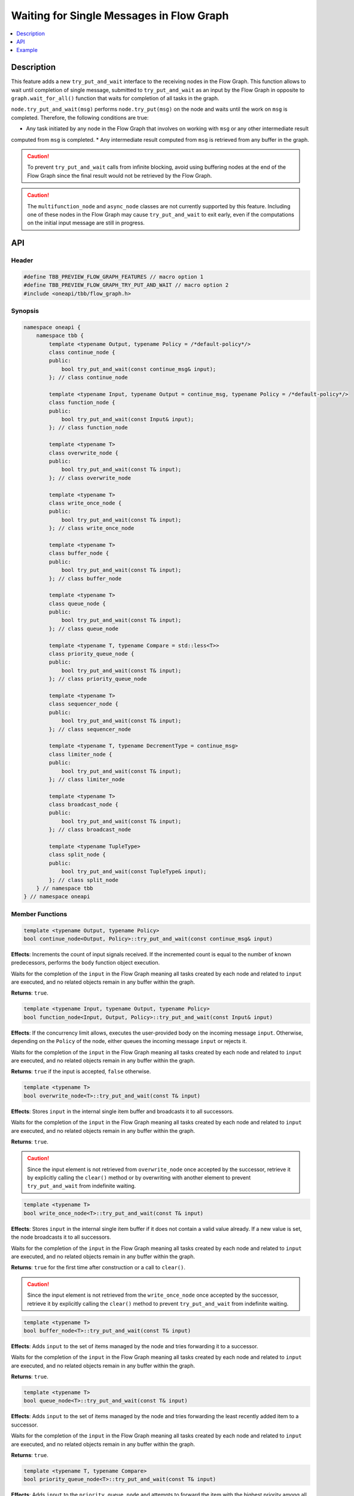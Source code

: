 .. _try_put_and_wait:

Waiting for Single Messages in Flow Graph
=========================================

.. contents::
    :local:
    :depth: 1

Description
***********

This feature adds a new ``try_put_and_wait`` interface to the receiving nodes in the Flow Graph.
This function allows to wait until completion of single message, submitted to ``try_put_and_wait`` as an input by the Flow Graph in
opposite to ``graph.wait_for_all()`` function that waits for completion of all tasks in the graph.

``node.try_put_and_wait(msg)`` performs ``node.try_put(msg)`` on the node and waits until the work on ``msg`` is completed.
Therefore, the following conditions are true:

* Any task initiated by any node in the Flow Graph that involves on working with ``msg`` or any other intermediate result
computed from ``msg`` is completed.
* Any intermediate result computed from ``msg`` is retrieved from any buffer in the graph.

.. caution::

    To prevent ``try_put_and_wait`` calls from infinite blocking, avoid using buffering nodes at the end of the Flow Graph since the final result
    would not be retrieved by the Flow Graph.

.. caution::

    The ``multifunction_node`` and ``async_node`` classes are not currently supported by this feature. Including one of these nodes in the
    Flow Graph may cause ``try_put_and_wait`` to exit early, even if the computations on the initial input message are
    still in progress.

API
***

Header
------

.. code:: cpp

    #define TBB_PREVIEW_FLOW_GRAPH_FEATURES // macro option 1
    #define TBB_PREVIEW_FLOW_GRAPH_TRY_PUT_AND_WAIT // macro option 2
    #include <oneapi/tbb/flow_graph.h>

Synopsis
--------

.. code:: cpp

    namespace oneapi {
        namespace tbb {
            template <typename Output, typename Policy = /*default-policy*/>
            class continue_node {
            public:
                bool try_put_and_wait(const continue_msg& input);
            }; // class continue_node

            template <typename Input, typename Output = continue_msg, typename Policy = /*default-policy*/>
            class function_node {
            public:
                bool try_put_and_wait(const Input& input);
            }; // class function_node

            template <typename T>
            class overwrite_node {
            public:
                bool try_put_and_wait(const T& input);
            }; // class overwrite_node

            template <typename T>
            class write_once_node {
            public:
                bool try_put_and_wait(const T& input);
            }; // class write_once_node

            template <typename T>
            class buffer_node {
            public:
                bool try_put_and_wait(const T& input);
            }; // class buffer_node

            template <typename T>
            class queue_node {
            public:
                bool try_put_and_wait(const T& input);
            }; // class queue_node

            template <typename T, typename Compare = std::less<T>>
            class priority_queue_node {
            public:
                bool try_put_and_wait(const T& input);
            }; // class priority_queue_node

            template <typename T>
            class sequencer_node {
            public:
                bool try_put_and_wait(const T& input);
            }; // class sequencer_node

            template <typename T, typename DecrementType = continue_msg>
            class limiter_node {
            public:
                bool try_put_and_wait(const T& input);
            }; // class limiter_node

            template <typename T>
            class broadcast_node {
            public:
                bool try_put_and_wait(const T& input);
            }; // class broadcast_node

            template <typename TupleType>
            class split_node {
            public:
                bool try_put_and_wait(const TupleType& input);
            }; // class split_node
        } // namespace tbb
    } // namespace oneapi

Member Functions
----------------

.. code:: cpp

    template <typename Output, typename Policy>
    bool continue_node<Output, Policy>::try_put_and_wait(const continue_msg& input)

**Effects**: Increments the count of input signals received. If the incremented count is equal to the number
of known predecessors, performs the ``body`` function object execution.

Waits for the completion of the ``input`` in the Flow Graph meaning all tasks created by each node and
related to ``input`` are executed, and no related objects remain in any buffer within the graph.

**Returns**: ``true``.

.. code:: cpp

    template <typename Input, typename Output, typename Policy>
    bool function_node<Input, Output, Policy>::try_put_and_wait(const Input& input)

**Effects**: If the concurrency limit allows, executes the user-provided body on the incoming message ``input``.
Otherwise, depending on the ``Policy`` of the node, either queues the incoming message ``input`` or rejects it.

Waits for the completion of the ``input`` in the Flow Graph meaning all tasks created by each node and
related to ``input`` are executed, and no related objects remain in any buffer within the graph.

**Returns**: ``true`` if the input is accepted, ``false`` otherwise.

.. code:: cpp

    template <typename T>
    bool overwrite_node<T>::try_put_and_wait(const T& input)

**Effects**: Stores ``input`` in the internal single item buffer and broadcasts it to all successors.

Waits for the completion of the ``input`` in the Flow Graph meaning all tasks created by each node and
related to ``input`` are executed, and no related objects remain in any buffer within the graph.

**Returns**: ``true``.

.. caution::

    Since the input element is not retrieved from ``overwrite_node`` once accepted by the successor,
    retrieve it by explicitly calling the ``clear()`` method or by overwriting with another element to prevent
    ``try_put_and_wait`` from indefinite waiting.

.. code:: cpp

    template <typename T>
    bool write_once_node<T>::try_put_and_wait(const T& input)

**Effects**: Stores ``input`` in the internal single item buffer if it does not contain a valid value already.
If a new value is set, the node broadcasts it to all successors.

Waits for the completion of the ``input`` in the Flow Graph meaning all tasks created by each node and
related to ``input`` are executed, and no related objects remain in any buffer within the graph.

**Returns**: ``true`` for the first time after construction or a call to ``clear()``.

.. caution::

    Since the input element is not retrieved from the ``write_once_node`` once accepted by the successor,
    retrieve it by explicitly calling the ``clear()`` method to prevent ``try_put_and_wait`` from indefinite waiting.

.. code:: cpp

    template <typename T>
    bool buffer_node<T>::try_put_and_wait(const T& input)

**Effects**: Adds ``input`` to the set of items managed by the node and tries forwarding it to a successor.

Waits for the completion of the ``input`` in the Flow Graph meaning all tasks created by each node and
related to ``input`` are executed, and no related objects remain in any buffer within the graph.

**Returns**: ``true``.

.. code:: cpp

    template <typename T>
    bool queue_node<T>::try_put_and_wait(const T& input)

**Effects**: Adds ``input`` to the set of items managed by the node and tries forwarding the least recently added item
to a successor.

Waits for the completion of the ``input`` in the Flow Graph meaning all tasks created by each node and
related to ``input`` are executed, and no related objects remain in any buffer within the graph.

**Returns**: ``true``.

.. code:: cpp

    template <typename T, typename Compare>
    bool priority_queue_node<T>::try_put_and_wait(const T& input)

**Effects**: Adds ``input`` to the ``priority_queue_node`` and attempts to forward the item with the highest
priority among all items added to the node but not yet forwarded to the successors.

Waits for the completion of the ``input`` in the Flow Graph meaning all tasks created by each node and
related to ``input`` are executed, and no related objects remain in any buffer within the graph.

**Returns**: ``true``.

.. code:: cpp

    template <typename T>
    bool sequencer_node<T>::try_put_and_wait(const T& input)

**Effects**: Adds ``input`` to the ``sequencer_node`` and tries forwarding the next item in sequence to a successor.

Waits for the completion of the ``input`` in the Flow Graph meaning all tasks created by each node and
related to ``input`` are executed, and no related objects remain in any buffer within the graph.

**Returns**: ``true``.

.. code:: cpp

    template <typename T, typename DecrementType>
    bool limiter_node<T, DecrementType>::try_put_and_wait(const T& input)

**Effects**: If the broadcast count is below the threshold, broadcasts ``input`` to all successors.

Waits for the completion of the ``input`` in the Flow Graph meaning all tasks created by each node and
related to ``input`` are executed, and no related objects remain in any buffer within the graph.

**Returns**: ``true`` if ``input`` is broadcasted; ``false`` otherwise.

.. code:: cpp

    template <typename T>
    bool broadcast_node<T>::try_put_and_wait(const T& input)

**Effects**: Broadcasts ``input`` to all successors.

Waits for the completion of the ``input`` in the Flow Graph meaning all tasks created by each node and
related to ``input`` are executed, and no related objects remain in any buffer within the graph.

**Returns**: ``true`` even if the node cannot successfully forward the message to any of its successors.

.. code:: cpp

    template <typename TupleType>
    bool split_node<TupleType>::try_put_and_wait(const TupleType& input);

**Effects**: Broadcasts each element in the incoming tuple to the nodes connected to the ``split_node`` output ports.
The element at index ``i`` of ``input`` is broadcasted through the output port number ``i``.

Waits for the completion of the ``input`` in the Flow Graph meaning all tasks created by each node and
related to ``input`` are executed, and no related objects remain in any buffer within the graph.

**Returns**: ``true``.

Example
*******

.. code:: cpp

    #define TBB_PREVIEW_FLOW_GRAPH_TRY_PUT_AND_WAIT
    #include <oneapi/tbb/flow_graph.h>
    #include <oneapi/tbb/parallel_for.h>

    struct f1_body;
    struct f2_body;
    struct f3_body;
    struct f4_body;

    int main() {
        using namespace oneapi::tbb;

        flow::graph g;
        flow::broadcast_node<int> start_node(g);

        flow::function_node<int, int> f1(g, flow::unlimited, f1_body{});
        flow::function_node<int, int> f2(g, flow::unlimited, f2_body{});
        flow::function_node<int, int> f3(g, flow::unlimited, f3_body{});

        flow::join_node<std::tuple<int, int>> join(g);

        flow::function_node<std::tuple<int, int>, int> f4(g, flow::serial, f4_body{});

        flow::make_edge(start_node, f1);
        flow::make_edge(f1, f2);

        flow::make_edge(start_node, f3);

        flow::make_edge(f2, flow::input_port<0>(join));
        flow::make_edge(f3, flow::input_port<1>(join));

        flow::make_edge(join, f4);

        // Submit work into the graph
        parallel_for(0, 100, [](int input) {
            start_node.try_put_and_wait(input);

            // Post processing the result of input
        });
    }

Each iteration of ``parallel_for`` submits a part of work into the Flow Graph. After returning from ``try_put_and_wait(input)``, it is
guaranteed that all of the work related to the completion of ``input`` is done by all of the nodes in the graph. Tasks related to inputs
submitted by other calls are not guaranteed to be completed.
